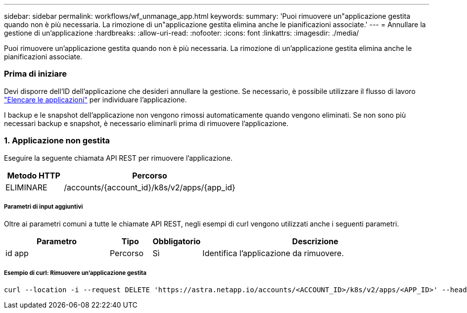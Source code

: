 ---
sidebar: sidebar 
permalink: workflows/wf_unmanage_app.html 
keywords:  
summary: 'Puoi rimuovere un"applicazione gestita quando non è più necessaria. La rimozione di un"applicazione gestita elimina anche le pianificazioni associate.' 
---
= Annullare la gestione di un'applicazione
:hardbreaks:
:allow-uri-read: 
:nofooter: 
:icons: font
:linkattrs: 
:imagesdir: ./media/


[role="lead"]
Puoi rimuovere un'applicazione gestita quando non è più necessaria. La rimozione di un'applicazione gestita elimina anche le pianificazioni associate.



=== Prima di iniziare

Devi disporre dell'ID dell'applicazione che desideri annullare la gestione. Se necessario, è possibile utilizzare il flusso di lavoro link:wf_list_man_apps.html["Elencare le applicazioni"] per individuare l'applicazione.

I backup e le snapshot dell'applicazione non vengono rimossi automaticamente quando vengono eliminati. Se non sono più necessari backup e snapshot, è necessario eliminarli prima di rimuovere l'applicazione.



=== 1. Applicazione non gestita

Eseguire la seguente chiamata API REST per rimuovere l'applicazione.

[cols="25,75"]
|===
| Metodo HTTP | Percorso 


| ELIMINARE | /accounts/{account_id}/k8s/v2/apps/{app_id} 
|===


===== Parametri di input aggiuntivi

Oltre ai parametri comuni a tutte le chiamate API REST, negli esempi di curl vengono utilizzati anche i seguenti parametri.

[cols="25,10,10,55"]
|===
| Parametro | Tipo | Obbligatorio | Descrizione 


| id app | Percorso | Sì | Identifica l'applicazione da rimuovere. 
|===


===== Esempio di curl: Rimuovere un'applicazione gestita

[source, curl]
----
curl --location -i --request DELETE 'https://astra.netapp.io/accounts/<ACCOUNT_ID>/k8s/v2/apps/<APP_ID>' --header 'Accept: */*' --header 'Authorization: Bearer <API_TOKEN>'
----